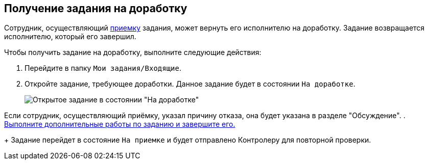 
== Получение задания на доработку

Сотрудник, осуществляющий xref:task_tcard_controller_acceptance.adoc[приемку] задания, может вернуть его исполнителю на доработку. Задание возвращается исполнителю, который его завершил.

Чтобы получить задание на доработку, выполните следующие действия:

[[task_p55_vnd_yk__steps_zhk_xhj_4j]]
. [.ph .cmd]#Перейдите в папку [.ph .filepath]`Мои задания/Входящие`.#
. [.ph .cmd]#Откройте задание, требующее доработки. Данное задание будет в состоянии `На доработке`.#
+
image::tcard_state_rework.png[Открытое задание в состоянии "На доработке"]

Если сотрудник, осуществляющий приёмку, указал причину отказа, она будет указана в разделе "Обсуждение".
. [.ph .cmd]#xref:task_tcard_change_state_finish_performer.adoc[Выполните дополнительные работы по заданию и завершите его.]#
+
Задание перейдет в состояние `На приемке` и будет отправлено Контролеру для повторной проверки.
